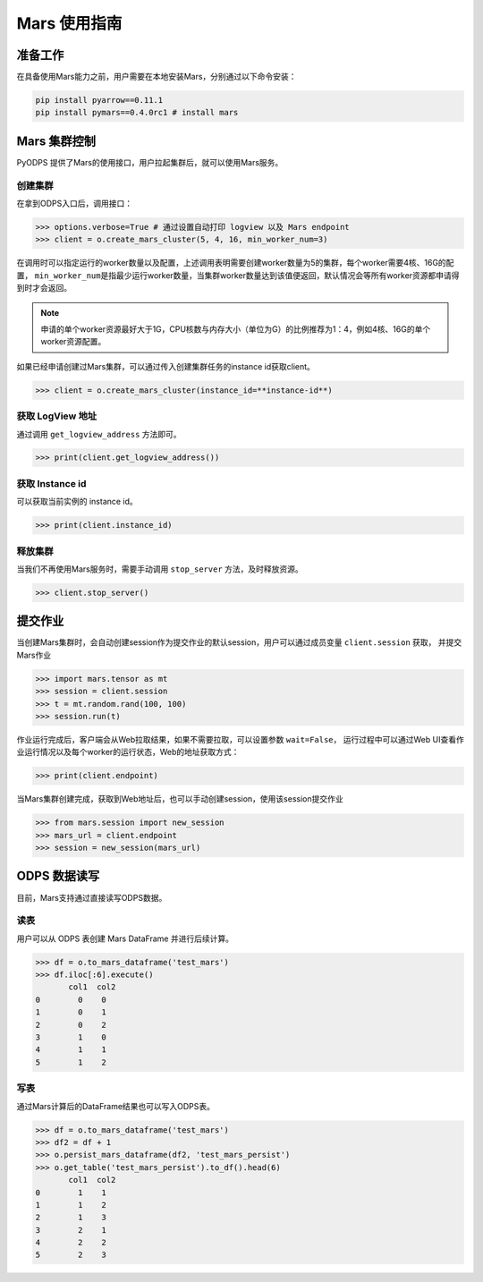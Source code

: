 .. _mars:

*****************
Mars 使用指南
*****************

准备工作
============
在具备使用Mars能力之前，用户需要在本地安装Mars，分别通过以下命令安装：

.. code:: shell

    pip install pyarrow==0.11.1
    pip install pymars==0.4.0rc1 # install mars



Mars 集群控制
===============

PyODPS 提供了Mars的使用接口，用户拉起集群后，就可以使用Mars服务。

创建集群
----------

在拿到ODPS入口后，调用接口：

.. code:: python

    >>> options.verbose=True # 通过设置自动打印 logview 以及 Mars endpoint
    >>> client = o.create_mars_cluster(5, 4, 16, min_worker_num=3)


在调用时可以指定运行的worker数量以及配置，上述调用表明需要创建worker数量为5的集群，每个worker需要4核、16G的配置，
\ ``min_worker_num``\ 是指最少运行worker数量，当集群worker数量达到该值便返回，默认情况会等所有worker资源都申请得到时才会返回。

.. note::

    申请的单个worker资源最好大于1G，CPU核数与内存大小（单位为G）的比例推荐为1：4，例如4核、16G的单个worker资源配置。

如果已经申请创建过Mars集群，可以通过传入创建集群任务的instance id获取client。

.. code:: python

    >>> client = o.create_mars_cluster(instance_id=**instance-id**)


获取 LogView 地址
------------------

通过调用 ``get_logview_address`` 方法即可。

.. code:: python

    >>> print(client.get_logview_address())

获取 Instance id
-----------------

可以获取当前实例的 instance id。

.. code:: python

    >>> print(client.instance_id)



释放集群
----------

当我们不再使用Mars服务时，需要手动调用 ``stop_server`` 方法，及时释放资源。

.. code:: python

    >>> client.stop_server()


提交作业
============

当创建Mars集群时，会自动创建session作为提交作业的默认session，用户可以通过成员变量 ``client.session`` 获取，
并提交Mars作业

.. code:: python

    >>> import mars.tensor as mt
    >>> session = client.session
    >>> t = mt.random.rand(100, 100)
    >>> session.run(t)

作业运行完成后，客户端会从Web拉取结果，如果不需要拉取，可以设置参数 ``wait=False``，
运行过程中可以通过Web UI查看作业运行情况以及每个worker的运行状态，Web的地址获取方式：

.. code:: python

    >>> print(client.endpoint)


当Mars集群创建完成，获取到Web地址后，也可以手动创建session，使用该session提交作业

.. code:: python

    >>> from mars.session import new_session
    >>> mars_url = client.endpoint
    >>> session = new_session(mars_url)


ODPS 数据读写
==============

目前，Mars支持通过直接读写ODPS数据。


读表
----------

用户可以从 ODPS 表创建 Mars DataFrame 并进行后续计算。

.. code:: python

    >>> df = o.to_mars_dataframe('test_mars')
    >>> df.iloc[:6].execute()
           col1  col2
    0        0    0
    1        0    1
    2        0    2
    3        1    0
    4        1    1
    5        1    2


写表
----------

通过Mars计算后的DataFrame结果也可以写入ODPS表。

.. code:: python

    >>> df = o.to_mars_dataframe('test_mars')
    >>> df2 = df + 1
    >>> o.persist_mars_dataframe(df2, 'test_mars_persist')
    >>> o.get_table('test_mars_persist').to_df().head(6)
           col1  col2
    0        1    1
    1        1    2
    2        1    3
    3        2    1
    4        2    2
    5        2    3
